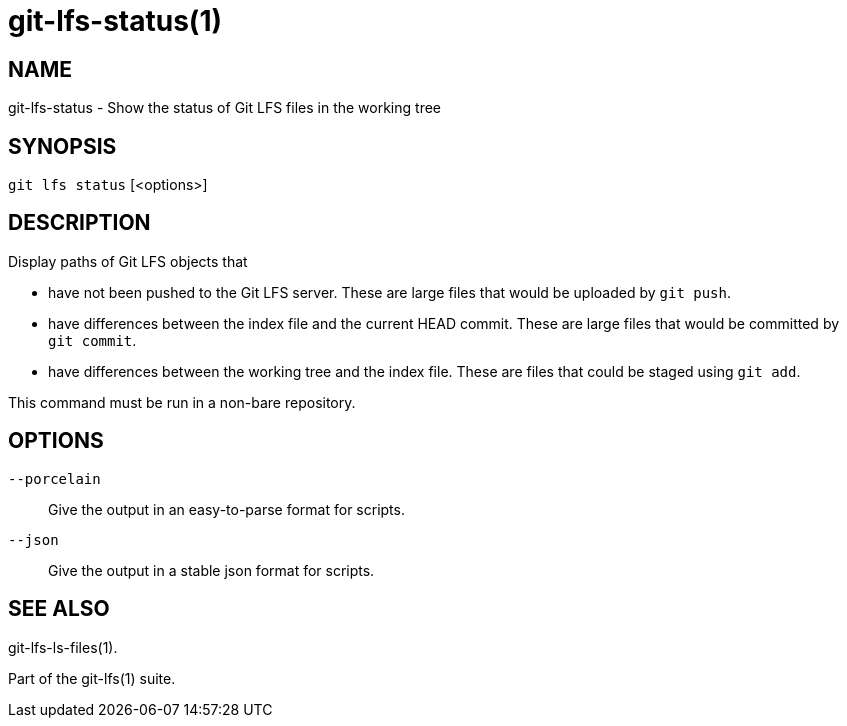 = git-lfs-status(1)

== NAME

git-lfs-status - Show the status of Git LFS files in the working tree

== SYNOPSIS

`git lfs status` [<options>]

== DESCRIPTION

Display paths of Git LFS objects that

* have not been pushed to the Git LFS server. These are large files that
would be uploaded by `git push`.
* have differences between the index file and the current HEAD commit.
These are large files that would be committed by `git commit`.
* have differences between the working tree and the index file. These
are files that could be staged using `git add`.

This command must be run in a non-bare repository.

== OPTIONS

`--porcelain`::
  Give the output in an easy-to-parse format for scripts.
`--json`::
  Give the output in a stable json format for scripts.

== SEE ALSO

git-lfs-ls-files(1).

Part of the git-lfs(1) suite.
